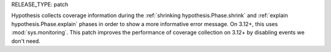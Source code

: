 RELEASE_TYPE: patch

Hypothesis collects coverage information during the :ref:`shrinking hypothesis.Phase.shrink` and :ref:`explain hypothesis.Phase.explain` phases in order to show a more informative error message. On 3.12+, this uses :mod:`sys.monitoring`. This patch improves the performance of coverage collection on 3.12+ by disabling events we don't need.
